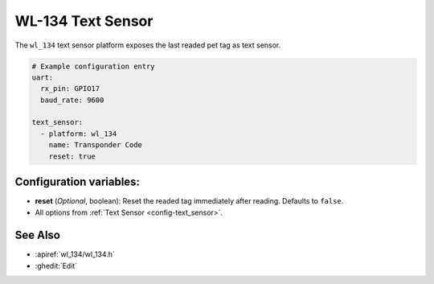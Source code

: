 WL-134 Text Sensor
=====================

.. seo::
    :description: Instructions for setting up WL-134 text sensors.
    :image: fingerprint.svg

The ``wl_134`` text sensor platform exposes the last readed pet tag as text sensor.

.. code-block:: yaml

    # Example configuration entry
    uart:
      rx_pin: GPIO17
      baud_rate: 9600

    text_sensor:
      - platform: wl_134
        name: Transponder Code
        reset: true

Configuration variables:
------------------------

- **reset** (*Optional*, boolean): Reset the readed tag immediately after reading. Defaults to ``false``.
- All options from :ref:`Text Sensor <config-text_sensor>`.

See Also
--------

- :apiref:`wl_134/wl_134.h`
- :ghedit:`Edit`
